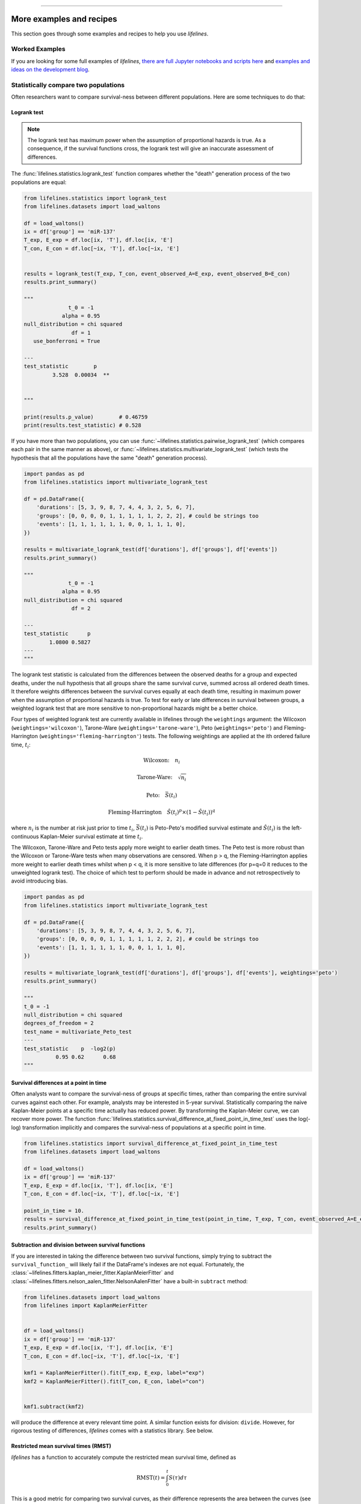 .. image:: https://i.imgur.com/EOowdSD.png

-------------------------------------

More examples and recipes
==================================

This section goes through some examples and recipes to help you use *lifelines*.



Worked Examples
####################

If you are looking for some full examples of *lifelines*, `there are full Jupyter notebooks and scripts here <https://github.com/CamDavidsonPilon/lifelines/tree/master/examples>`_ and `examples and ideas on the development blog <https://dataorigami.net/blogs/napkin-folding/tagged/lifelines>`_.


Statistically compare two populations
##############################################

Often researchers want to compare survival-ness between different populations. Here are some techniques to do that:



Logrank test
^^^^^^^^^^^^^^^^^^^^^^^^^^^^^^^^^^^^^^^^^^^^^^^

.. note:: The logrank test has maximum power when the assumption of proportional hazards is true. As a consequence, if the survival functions cross, the logrank test will give an inaccurate assessment of differences.


The :func:`lifelines.statistics.logrank_test` function compares whether the "death" generation process of the two populations are equal:

.. code-block:: python

    from lifelines.statistics import logrank_test
    from lifelines.datasets import load_waltons

    df = load_waltons()
    ix = df['group'] == 'miR-137'
    T_exp, E_exp = df.loc[ix, 'T'], df.loc[ix, 'E']
    T_con, E_con = df.loc[~ix, 'T'], df.loc[~ix, 'E']


    results = logrank_test(T_exp, T_con, event_observed_A=E_exp, event_observed_B=E_con)
    results.print_summary()

    """
                  t_0 = -1
                alpha = 0.95
    null_distribution = chi squared
                   df = 1
       use_bonferroni = True

    ---
    test_statistic        p
             3.528  0.00034  **


    """

    print(results.p_value)        # 0.46759
    print(results.test_statistic) # 0.528


If you have more than two populations, you can use :func:`~lifelines.statistics.pairwise_logrank_test` (which compares
each pair in the same manner as above), or :func:`~lifelines.statistics.multivariate_logrank_test` (which tests the
hypothesis that all the populations have the same "death" generation process).


.. code-block:: python

    import pandas as pd
    from lifelines.statistics import multivariate_logrank_test

    df = pd.DataFrame({
        'durations': [5, 3, 9, 8, 7, 4, 4, 3, 2, 5, 6, 7],
        'groups': [0, 0, 0, 0, 1, 1, 1, 1, 1, 2, 2, 2], # could be strings too
        'events': [1, 1, 1, 1, 1, 1, 0, 0, 1, 1, 1, 0],
    })

    results = multivariate_logrank_test(df['durations'], df['groups'], df['events'])
    results.print_summary()

    """
                  t_0 = -1
                alpha = 0.95
    null_distribution = chi squared
                   df = 2

    ---
    test_statistic      p
            1.0800 0.5827
    ---
    """

The logrank test statistic is calculated from the differences between the observed deaths for a group and expected
deaths, under the null hypothesis that all groups share the same survival curve, summed across all ordered death times.
It therefore weights differences between the survival curves equally at each death time, resulting in maximum power
when the assumption of proportional hazards is true. To test for early or late differences in survival between
groups, a weighted logrank test that are more sensitive to non-proportional hazards might be a better choice.

Four types of weighted logrank test are currently available in lifelines through the ``weightings`` argument:
the Wilcoxon (``weightings='wilcoxon'``), Tarone-Ware (``weightings='tarone-ware'``), Peto (``weightings='peto'``)
and Fleming-Harrington (``weightings='fleming-harrington'``) tests.
The following weightings are applied at the ith ordered failure time, :math:`t_{i}`:

    .. math:: \text{Wilcoxon:}\quad n_i
    .. math:: \text{Tarone-Ware:}\quad \sqrt{n_i}
    .. math:: \text{Peto:}\quad \bar{S}(t_i)
    .. math:: \text{Fleming-Harrington}\quad \hat{S}(t_i)^p \times (1 - \hat{S}(t_i))^q

where :math:`n_i` is the number at risk just prior to time :math:`t_{i}`, :math:`\bar{S}(t_i)` is
Peto-Peto's modified survival estimate and :math:`\hat{S}(t_i)` is the left-continuous
Kaplan-Meier survival estimate at time :math:`t_{i}`.

The Wilcoxon, Tarone-Ware and Peto tests apply more weight to earlier death times. The Peto test is more robust than
the Wilcoxon or Tarone-Ware tests when many observations are censored. When p > q, the Fleming-Harrington
applies more weight to earlier death times whilst when p < q, it is more sensitive to late differences (for p=q=0 it
reduces to the unweighted logrank test). The choice of which test to perform should be made in advance and not
retrospectively to avoid introducing bias.

.. code-block:: python

    import pandas as pd
    from lifelines.statistics import multivariate_logrank_test

    df = pd.DataFrame({
        'durations': [5, 3, 9, 8, 7, 4, 4, 3, 2, 5, 6, 7],
        'groups': [0, 0, 0, 0, 1, 1, 1, 1, 1, 2, 2, 2], # could be strings too
        'events': [1, 1, 1, 1, 1, 1, 0, 0, 1, 1, 1, 0],
    })

    results = multivariate_logrank_test(df['durations'], df['groups'], df['events'], weightings='peto')
    results.print_summary()

    """
    t_0 = -1
    null_distribution = chi squared
    degrees_of_freedom = 2
    test_name = multivariate_Peto_test
    ---
    test_statistic    p  -log2(p)
              0.95 0.62      0.68
    """

Survival differences at a point in time
^^^^^^^^^^^^^^^^^^^^^^^^^^^^^^^^^^^^^^^^^^^^^^^

Often analysts want to compare the survival-ness of groups at specific times, rather than comparing the entire survival curves against each other.  For example, analysts may be interested in 5-year survival. Statistically comparing the naive Kaplan-Meier points at a specific time
actually has reduced power. By transforming the Kaplan-Meier curve, we can recover more power. The function :func:`lifelines.statistics.survival_difference_at_fixed_point_in_time_test` uses
the log(-log) transformation implicitly and compares the survival-ness of populations at a specific point in time.



.. code-block:: python

    from lifelines.statistics import survival_difference_at_fixed_point_in_time_test
    from lifelines.datasets import load_waltons

    df = load_waltons()
    ix = df['group'] == 'miR-137'
    T_exp, E_exp = df.loc[ix, 'T'], df.loc[ix, 'E']
    T_con, E_con = df.loc[~ix, 'T'], df.loc[~ix, 'E']

    point_in_time = 10.
    results = survival_difference_at_fixed_point_in_time_test(point_in_time, T_exp, T_con, event_observed_A=E_exp, event_observed_B=E_con)
    results.print_summary()


Subtraction and division between survival functions
^^^^^^^^^^^^^^^^^^^^^^^^^^^^^^^^^^^^^^^^^^^^^^^^^^^^

If you are interested in taking the difference between two survival functions, simply trying to
subtract the ``survival_function_`` will likely fail if the DataFrame's indexes are not equal. Fortunately,
the :class:`~lifelines.fitters.kaplan_meier_fitter.KaplanMeierFitter` and :class:`~lifelines.fitters.nelson_aalen_fitter.NelsonAalenFitter` have a built-in ``subtract`` method:

.. code-block:: python

    from lifelines.datasets import load_waltons
    from lifelines import KaplanMeierFitter


    df = load_waltons()
    ix = df['group'] == 'miR-137'
    T_exp, E_exp = df.loc[ix, 'T'], df.loc[ix, 'E']
    T_con, E_con = df.loc[~ix, 'T'], df.loc[~ix, 'E']

    kmf1 = KaplanMeierFitter().fit(T_exp, E_exp, label="exp")
    kmf2 = KaplanMeierFitter().fit(T_con, E_con, label="con")


    kmf1.subtract(kmf2)

will produce the difference at every relevant time point. A similar function exists for division: ``divide``. However, for rigorous testing of differences, *lifelines* comes with a statistics library. See below.


Restricted mean survival times (RMST)
^^^^^^^^^^^^^^^^^^^^^^^^^^^^^^^^^^^^^^^^^
*lifelines* has a function to accurately compute the restricted mean survival time, defined as


    .. math::  \text{RMST}(t) = \int_0^t S(\tau) d\tau


This is a good metric for comparing two survival curves, as their difference represents the area between the curves (see figure below). The upper limit is often finite because the tail of the estimated survival curve has high variance and can strongly influence the integral.

.. code-block:: python

    from lifelines.utils import restricted_mean_survival_time
    from lifelines.datasets import load_waltons
    from lifelines import KaplanMeierFitter

    df = load_waltons()
    ix = df['group'] == 'miR-137'
    T, E = df['T'], df['E']

    time_limit = 50

    kmf_exp = KaplanMeierFitter().fit(T[ix], E[ix], label='exp')
    rmst_exp = restricted_mean_survival_time(kmf_exp, t=time_limit)

    kmf_con = KaplanMeierFitter().fit(T[~ix], E[~ix], label='control')
    rmst_con = restricted_mean_survival_time(kmf_con, t=time_limit)



Furthermore, there exist plotting functions to plot the RMST:

.. code-block:: python

    from matplotlib import pyplot as plt
    from lifelines.plotting import rmst_plot

    ax = plt.subplot(311)
    rmst_plot(kmf_exp, t=time_limit, ax=ax)


    ax = plt.subplot(312)
    rmst_plot(kmf_con, t=time_limit, ax=ax)


    ax = plt.subplot(313)
    rmst_plot(kmf_exp, model2=kmf_con, t=time_limit, ax=ax)



.. image:: images/rmst_example.png



Model selection using lifelines
#####################################################

If using *lifelines* for prediction work, it's ideal that you perform some type of cross-validation scheme. This cross-validation allows you to be confident that your out-of-sample predictions will work well in practice. It also allows you to choose between multiple models.

*lifelines* has a built-in k-fold cross-validation function. For example, consider the following example:

.. code-block:: python

    import numpy as np
    from lifelines import AalenAdditiveFitter, CoxPHFitter
    from lifelines.datasets import load_regression_dataset
    from lifelines.utils import k_fold_cross_validation

    df = load_regression_dataset()

    #create the three models we'd like to compare.
    aaf_1 = AalenAdditiveFitter(coef_penalizer=0.5)
    aaf_2 = AalenAdditiveFitter(coef_penalizer=10)
    cph = CoxPHFitter()

    print(np.mean(k_fold_cross_validation(cph, df, duration_col='T', event_col='E', scoring_method="concordance_index")))
    print(np.mean(k_fold_cross_validation(aaf_1, df, duration_col='T', event_col='E', scoring_method="concordance_index")))
    print(np.mean(k_fold_cross_validation(aaf_2, df, duration_col='T', event_col='E', scoring_method="concordance_index")))

From these results, Aalen's Additive model with a penalizer of 10 is best model of predicting future survival times.

*lifelines* also has wrappers to use scikit-learn's cross validation and grid search tools. See `how to use lifelines with scikit learn <https://lifelines.readthedocs.io/en/latest/Compatibility%20with%20scikit-learn.html>`_.

Selecting a parametric model using QQ plots
###############################################

QQ plots normally are constructed by sorting the values. However, this isn't appropriate when there is censored data. In *lifelines*, there are routines to still create QQ plots with censored data. These are available under :func:`lifelines.plotting.qq_plots`, and accepts fitted a parametric lifelines model.

.. code-block:: python

    from lifelines import *
    from lifelines.plotting import qq_plot

    # generate some fake log-normal data
    N = 1000
    T_actual = np.exp(np.random.randn(N))
    C = np.exp(np.random.randn(N))
    E = T_actual < C
    T = np.minimum(T_actual, C)

    fig, axes = plt.subplots(2, 2, figsize=(8, 6))
    axes = axes.reshape(4,)

    for i, model in enumerate([WeibullFitter(), LogNormalFitter(), LogLogisticFitter(), ExponentialFitter()]):
        model.fit(T, E)
        qq_plot(model, ax=axes[i])

.. image:: images/qq_plot.png


This graphical test can be used to invalidate models. For example, in the above figure, we can see that only the log-normal parametric model is appropriate (we expect deviance in the tails, but not too much). Another use case is choosing the correct parametric AFT model.

The :func:`~lifelines.plotting.qq_plots` also works with left censorship as well.

Selecting a parametric model using AIC
###############################################


For univariate models (later to be extended to regression models), a natural way to compare different models is the AIC:

.. math::  \text{AIC}(\text{model}) = -2 \text{ll} + 2k

where :math:`k` is the number of parameters (degrees-of-freedom) of the model and :math:`\text{ll}` is the maximum log-likelihood. The model with the lowest AIC is desirable, since it's a trade off between maximizing the log-likelihood with as few parameters as possible.

*lifelines* has a built in function to automate AIC comparisons between univariate parametric models:

.. code:: python

    from lifelines.utils import find_best_parametric_model
    from lifelines.datasets import load_lymph_node

    T = load_lymph_node()['rectime']
    E = load_lymph_node()['censrec']

    best_model, best_aic_ = find_best_parametric_model(T, E)

    print(best_model)
    # <lifelines.SplineFitter:"Spline_estimate", fitted with 686 total observations, 387 right-censored observations>

    best_model.plot_hazard()

.. image:: images/best_parametric_model.png
    :width: 500px
    :align: center

Plotting multiple figures on a plot
##############################################

When ``.plot`` is called, an ``axis`` object is returned which can be passed into future calls of ``.plot``:

.. code-block:: python

    kmf.fit(data1)
    ax = kmf.plot()

    kmf.fit(data2)
    ax = kmf.plot(ax=ax)


If you have a pandas DataFrame with columns "T", "E", and some categorical variable, then something like the following would work:

.. code-block:: python

    from matplotlib import pyplot as plt

    from lifelines.datasets import load_waltons
    from lifelines import KaplanMeierFitter
    df = load_waltons()

    ax = plt.subplot(111)
    kmf = KaplanMeierFitter()

    for name, grouped_df in df.groupby('group'):
        kmf.fit(grouped_df["T"], grouped_df["E"], label=name)
        kmf.plot(ax=ax)


Plotting interval censored data
##############################################

.. note:: New in *lifelines* v0.24.6

.. code-block:: python

    from lifelines.datasets import load_diabetes
    from lifelines.plotting import plot_interval_censored_lifetimes

    df_sample = load_diabetes().sample(frac=0.02)
    ax = plot_interval_censored_lifetimes(df_sample['left'], df_sample['right'])


.. image:: /images/interval_censored_viz.png
    :width: 500px
    :align: center


Plotting options and styles
##############################################

Let's load some data


.. code-block:: python

    from lifelines.datasets import load_waltons

    waltons = load_waltons()
    T = waltons['T']
    E = waltons['E']


Standard
^^^^^^^^^^^^^^^^^^^^^^^^^^^^^^^^^^^^^^^^^^^^^^^

.. code-block:: python


    kmf = KaplanMeierFitter()
    kmf.fit(T, E, label="kmf.plot()")
    kmf.plot()

.. image:: /images/normal_plot.png
    :width: 500px
    :align: center

Show censors and edit markers
^^^^^^^^^^^^^^^^^^^^^^^^^^^^^^^^^^^^^^^^^^^^^^^

.. code-block:: python

    kmf.fit(T, E, label="kmf.plot(show_censors=True, \ncensor_styles={'ms': 6, 'marker': 's'})")
    kmf.plot(show_censors=True, censor_styles={'ms': 6, 'marker': 's'})

.. image:: images/flat_plot.png
    :width: 500px
    :align: center


Hide confidence intervals
^^^^^^^^^^^^^^^^^^^^^^^^^^^^^^^^^^^^^^^^^^^^^^^

.. code-block:: python

    kmf.fit(T, E, label="kmf.plot(ci_show=False)")
    kmf.plot(ci_show=False)

.. image:: /images/ci_show_plot.png
    :width: 500px
    :align: center


Displaying at-risk counts below plots
^^^^^^^^^^^^^^^^^^^^^^^^^^^^^^^^^^^^^^^^^^^^^^^

.. code-block:: python

    kmf.fit(T, E, label="label name")
    kmf.plot(at_risk_counts=True)

.. image:: /images/single_at_risk_plots.png
    :width: 500px
    :align: center

Displaying multiple at-risk counts below plots
^^^^^^^^^^^^^^^^^^^^^^^^^^^^^^^^^^^^^^^^^^^^^^^

The function :func:`lifelines.plotting.add_at_risk_counts` allows you to add counts at the bottom of your figures. For example:

.. code-block:: python

    from lifelines import KaplanMeierFitter
    from lifelines.datasets import load_waltons

    waltons = load_waltons()
    ix = waltons['group'] == 'control'

    ax = plt.subplot(111)

    kmf_control = KaplanMeierFitter()
    ax = kmf_control.fit(waltons.loc[ix]['T'], waltons.loc[ix]['E'], label='control').plot(ax=ax)

    kmf_exp = KaplanMeierFitter()
    ax = kmf_exp.fit(waltons.loc[~ix]['T'], waltons.loc[~ix]['E'], label='exp').plot(ax=ax)


    from lifelines.plotting import add_at_risk_counts
    add_at_risk_counts(kmf_exp, kmf_control, ax=ax)

will display

.. image:: /images/add_at_risk.png
    :width: 500px
    :align: center

Transforming survival-table data into *lifelines* format
#########################################################

Some *lifelines* classes are designed for lists or arrays that represent one individual per row. If you instead have data in a *survival table* format, there exists a utility method to get it into *lifelines* format.

**Example:** Suppose you have a CSV file with data that looks like this:

=========================   ==================    ============
time                        observed deaths       censored
=========================   ==================    ============
0                               7                    0
1                               1                    1
2                               2                    0
3                               1                    2
4                               5                    2
...                             ...                 ...
=========================   ==================    ============


.. code-block:: python

    import pandas as pd
    from lifelines.utils import survival_events_from_table

    df = pd.read_csv('file.csv')
    df = df.set_index('time')

    T, E, W = survival_events_from_table(df, observed_deaths_col='observed deaths', censored_col='censored')
    # weights, W, is the number of occurrences of each observation - helps with data compression.

    kmf = KaplanMeierFitter().fit(T, E, weights=W)


Transforming observational data into survival-table format
##########################################################

Perhaps you are interested in viewing the survival table given some durations and censoring vectors.


.. code:: python

    from lifelines.utils import survival_table_from_events

    table = survival_table_from_events(T, E)
    print(table.head())

    """
              removed  observed  censored  entrance  at_risk
    event_at
    0               0         0         0        60       60
    2               2         1         1         0       60
    3               3         1         2         0       58
    4               5         3         2         0       55
    5              12         6         6         0       50
    """



Set the index/timeline of a estimate
##############################################

Suppose your dataset has lifetimes grouped near time 60, thus after fitting
:class:`lifelines.fitters.kaplan_meier_fitter.KaplanMeierFitter`, you survival function might look something like:

.. code-block:: python

    print(kmf.survival_function_)

    """
        KM-estimate
    0          1.00
    47         0.99
    49         0.97
    50         0.96
    51         0.95
    52         0.91
    53         0.86
    54         0.84
    55         0.79
    56         0.74
    57         0.71
    58         0.67
    59         0.58
    60         0.49
    61         0.41
    62         0.31
    63         0.24
    64         0.19
    65         0.14
    66         0.10
    68         0.07
    69         0.04
    70         0.02
    71         0.01
    74         0.00
    """


What you would like is to have a predictable and full index from 40 to 75. (Notice that
in the above index, the last two time points are not adjacent --  the cause is observing no lifetimes
existing for times 72 or 73). This is especially useful for comparing multiple survival functions at specific time points. To do this, all fitter methods accept a ``timeline`` argument:

.. code-block:: python

    kmf.fit(T, timeline=range(40,75))
    print(kmf.survival_function_)

    """
        KM-estimate
    40         1.00
    41         1.00
    42         1.00
    43         1.00
    44         1.00
    45         1.00
    46         1.00
    47         0.99
    48         0.99
    49         0.97
    50         0.96
    51         0.95
    52         0.91
    53         0.86
    54         0.84
    55         0.79
    56         0.74
    57         0.71
    58         0.67
    59         0.58
    60         0.49
    61         0.41
    62         0.31
    63         0.24
    64         0.19
    65         0.14
    66         0.10
    67         0.10
    68         0.07
    69         0.04
    70         0.02
    71         0.01
    72         0.01
    73         0.01
    74         0.00
    """


*lifelines* will intelligently forward-fill the estimates to unseen time points.


Example SQL query to get survival data from a table
#####################################################

Below is a way to get an example dataset from a relational database (this may vary depending on your database):

.. code-block:: mysql

    SELECT
      id,
      DATEDIFF('dd', started_at, COALESCE(ended_at, CURRENT_DATE)) AS "T",
      (ended_at IS NOT NULL) AS "E"
    FROM table

Explanation
^^^^^^^^^^^^^^^^^^^^^^^^^^^^^^^^^^^^^^^^^^^^^^^

Each row is an ``id``, a duration, and a boolean indicating whether the event occurred or not. Recall that we denote a
"True" if the event *did* occur, that is, ``ended_at`` is filled in (we observed the ``ended_at``). Ex:

==================   ============   ============
id                   T                      E
==================   ============   ============
10                   40                 True
11                   42                 False
12                   42                 False
13                   36                 True
14                   33                 True
==================   ============   ============


Example SQL queries and transformations to get time varying data
####################################################################

For Cox time-varying models, we discussed what the dataset should look like in :ref:`Dataset creation for time-varying regression`. Typically we have a base dataset, and then we fold in the covariate datasets. Below are some SQL queries and Python transformations from end-to-end.


Base dataset: ``base_df``
^^^^^^^^^^^^^^^^^^^^^^^^^^^^^^^^^^^^^^^^^^^^^^^

.. code-block:: mysql

    SELECT
      id,
      group,
      DATEDIFF('dd', dt.started_at, COALESCE(dt.ended_at, CURRENT_DATE)) AS "T",
      (ended_at IS NOT NULL) AS "E"
    FROM dimension_table dt


Time-varying variables: ``cv``
^^^^^^^^^^^^^^^^^^^^^^^^^^^^^^^^^^^^^^^^^^^^^^^

.. code-block:: mysql

    -- this could produce more than 1 row per subject
    SELECT
      id,
      DATEDIFF('dd', dt.started_at, ft.event_at) AS "time",
      ft.var1
    FROM fact_table ft
    JOIN dimension_table dt
       USING(id)


.. code-block:: python

    from lifelines.utils import to_long_format
    from lifelines.utils import add_covariate_to_timeline

    base_df = to_long_format(base_df, duration_col="T")
    df = add_covariate_to_timeline(base_df, cv, duration_col="time", id_col="id", event_col="E")


Event variables: ``event_df``
^^^^^^^^^^^^^^^^^^^^^^^^^^^^^^^^^^^^^^^^^^^^^^^

Another very common operation is to add event data to our time-varying dataset. For example, a dataset/SQL table that contains information about the dates of an event (and NULLS if the event didn't occur). An example SQL query may look like:

.. code-block:: mysql

    SELECT
      id,
      DATEDIFF('dd', dt.started_at, ft.event1_at) AS "E1",
      DATEDIFF('dd', dt.started_at, ft.event2_at) AS "E2",
      DATEDIFF('dd', dt.started_at, ft.event3_at) AS "E3"
      ...
    FROM dimension_table dt


In Pandas, this may look like:

.. code-block:: python

    """
        id    E1      E2     E3
    0   1     1.0     NaN    2.0
    1   2     NaN     5.0    NaN
    2   3     3.0     5.0    7.0
    ...
    """

Initially, this can't be added to our baseline time-varying dataset. Using :func:`lifelines.utils.covariates_from_event_matrix` we can convert a DataFrame like this into one that can be easily added.

.. code-block:: python

    from lifelines.utils import covariates_from_event_matrix

    cv = covariates_from_event_matrix(event_df, id_col='id')
    print(cv)

    """
           id  duration  E1  E2  E3
    0       1       1.0   1   0   0
    1       1       2.0   0   1   0
    2       2       5.0   0   1   0
    3       3       3.0   1   0   0
    4       3       5.0   0   1   0
    5       3       7.0   0   0   1
    """

    base_df = add_covariate_to_timeline(base_df, cv, duration_col="time", id_col="id", event_col="E")


Example cumulative sums over time-varying covariates
############################################################

Often we have either transactional covariate datasets or state covariate datasets. In a transactional dataset, it may make sense to sum up the covariates to represent administration of a treatment over time. For example, in the risky world of start-ups, we may want to sum up the funding amount received at a certain time. We also may be interested in the amount of the last round of funding. Below is an example to do just that:

Suppose we have an initial DataFrame of start-ups like:

.. code-block:: python

    seed_df = pd.DataFrame([
        {'id': 'FB', 'E': True, 'T': 12, 'funding': 0},
        {'id': 'SU', 'E': True, 'T': 10, 'funding': 0},
    ])


And a covariate DataFrame representing funding rounds like:


.. code-block:: python

    cv = pd.DataFrame([
        {'id': 'FB', 'funding': 30, 't': 5},
        {'id': 'FB', 'funding': 15, 't': 10},
        {'id': 'FB', 'funding': 50, 't': 15},
        {'id': 'SU', 'funding': 10, 't': 6},
        {'id': 'SU', 'funding': 9,  't':  10},
    ])


We can do the following to get both the cumulative funding received and the latest round of funding:

.. code-block:: python

    from lifelines.utils import to_long_format
    from lifelines.utils import add_covariate_to_timeline

    df = seed_df.pipe(to_long_format, 'T')\
                .pipe(add_covariate_to_timeline, cv, 'id', 't', 'E', cumulative_sum=True)\
                .pipe(add_covariate_to_timeline, cv, 'id', 't', 'E', cumulative_sum=False)


    """
       start  cumsum_funding  funding  stop  id      E
    0      0             0.0      0.0   5.0  FB  False
    1      5            30.0     30.0  10.0  FB  False
    2     10            45.0     15.0  12.0  FB   True
    3      0             0.0      0.0   6.0  SU  False
    4      6            10.0     10.0  10.0  SU  False
    5     10            19.0      9.0  10.0  SU   True
    """


Sample size determination under a CoxPH model
##############################################

Suppose you wish to measure the hazard ratio between two populations under the CoxPH model. That is, we want to evaluate the hypothesis
H0: relative hazard ratio = 1 vs H1: relative hazard ratio != 1, where the relative hazard ratio is :math:`\exp{\left(\beta\right)}` for the experiment group vs the control group. A priori, we are interested in the sample sizes of the two groups necessary to achieve a certain statistical power. To do this in lifelines, there is the :func:`lifelines.statistics.sample_size_necessary_under_cph` function. For example:

.. code-block:: python

    from lifelines.statistics import sample_size_necessary_under_cph

    desired_power = 0.8
    ratio_of_participants = 1.
    p_exp = 0.25
    p_con = 0.35
    postulated_hazard_ratio = 0.7
    n_exp, n_con = sample_size_necessary_under_cph(desired_power, ratio_of_participants, p_exp, p_con, postulated_hazard_ratio)
    # (421, 421)

This assumes you have estimates of the probability of event occurring for both the experiment and control group. This could be determined from previous experiments.

Power determination under a CoxPH model
##############################################

Suppose you wish to measure the hazard ratio between two populations under the CoxPH model. To determine the statistical power of a hazard ratio hypothesis test, under the CoxPH model, we can use :func:`lifelines.statistics.power_under_cph`. That is, suppose we want to know the probability that we reject the null hypothesis that the relative hazard ratio is 1, assuming the relative hazard ratio is truly different from 1. This function will give you that probability.


.. code-block:: python

    from lifelines.statistics import power_under_cph

    n_exp = 50
    n_con = 100
    p_exp = 0.25
    p_con = 0.35
    postulated_hazard_ratio = 0.5
    power = power_under_cph(n_exp, n_con, p_exp, p_con, postulated_hazard_ratio)
    # 0.4957

Problems with convergence in the Cox proportional hazard model
################################################################
Since the estimation of the coefficients in the Cox proportional hazard model is done using the Newton-Raphson algorithm, there are sometimes problems with convergence. Here are some common symptoms and resolutions:

1. First check: look for ``ConvergenceWarning`` in the output. Most often problems in convergence are the result of problems in the dataset. *lifelines* has checks it runs against the dataset before fitting and warnings are outputted to the user.

2. ``delta contains nan value(s).``: First try adding ``show_progress=True`` in the ``fit`` function. If the values in ``delta`` grow unbounded, it's possible the ``step_size`` is too large. Try setting it to a small value (0.1-0.5).

3. ``Convergence halted due to matrix inversion problems``: This means that there is high collinearity in your dataset. That is, a column is equal to the linear combination of 1 or more other columns. A common cause of this error is dummying categorical variables but not dropping a column, or some hierarchical structure in your dataset.  Try to find the relationship by:

   1. adding a penalizer to the model, ex: `CoxPHFitter(penalizer=0.1).fit(...)` until the model converges. In the `print_summary()`, the coefficients that have high collinearity will have large (absolute) magnitude in the `coefs` column.
   2. using the variance inflation factor (VIF) to find redundant variables.
   3. looking at the correlation matrix of your dataset, or

4. Some coefficients are many orders of magnitude larger than others, and the standard error of the coefficient is also large *or* there are ``nan``'s in the results. This can be seen using the ``print_summary`` method on a fitted :class:`~lifelines.fitters.coxph_fitter.CoxPHFitter` object.

   1. Look for a ``ConvergenceWarning`` about variances being too small. The dataset may contain a constant column, which provides no information for the regression (Cox model doesn't have a traditional "intercept" term like other regression models).

   2. The data is completely separable, which means that there exists a covariate the completely determines whether an event occurred or not. For example, for all "death" events in the dataset, there exists a covariate that is constant amongst all of them. Look for a ``ConvergenceWarning`` after the ``fit`` call. See https://stats.stackexchange.com/questions/11109/how-to-deal-with-perfect-separation-in-logistic-regression

   3. Related to above, the relationship between a covariate and the duration may be completely determined. For example, if the rank correlation between a covariate and the duration is very close to 1 or -1, then the log-likelihood can be increased arbitrarily using just that covariate. Look for a ``ConvergenceWarning`` after the ``fit`` call.

   4. Another problem may be a collinear relationship in your dataset. See point 3. above.

5. If adding a very small ``penalizer`` significantly changes the results (``CoxPHFitter(penalizer=0.0001)``), then this probably means that the step size in the iterative algorithm is too large. Try decreasing it (``.fit(..., step_size=0.50)`` or smaller), and returning the ``penalizer`` term to 0.

6. If using the ``strata`` argument, make sure your stratification group sizes are not too small. Try ``df.groupby(strata).size()``.

Adding weights to observations in a Cox model
##############################################

There are two common uses for weights in a model. The first is as a data size reduction technique (known as case weights). If the dataset has more than one subjects with identical attributes, including duration and event, then their likelihood contribution is the same as well. Thus, instead of computing the log-likelihood for each individual, we can compute it once and multiple it by the count of users with identical attributes. In practice, this involves first grouping subjects by covariates and counting. For example, using the Rossi dataset, we will use Pandas to group by the attributes (but other data processing tools, like Spark, could do this as well):

.. code-block:: python

    from lifelines.datasets import load_rossi

    rossi = load_rossi()

    rossi_weights = rossi.copy()
    rossi_weights['weights'] = 1.
    rossi_weights = rossi_weights.groupby(rossi.columns.tolist())['weights'].sum()\
                                 .reset_index()


The original dataset has 432 rows, while the grouped dataset has 387 rows plus an additional ``weights`` column. :class:`~lifelines.fitters.coxph_fitter.CoxPHFitter` has an additional parameter to specify which column is the weight column.

.. code-block:: python

    from lifelines import CoxPHFitter

    cph = CoxPHFitter()
    cph.fit(rossi_weights, 'week', 'arrest', weights_col='weights')


The fitting should be faster, and the results identical to the unweighted dataset. This option is also available in the :class:`~lifelines.fitters.cox_time_varying_fitter.CoxTimeVaryingFitter`.


The second use of weights is sampling weights. These are typically positive, non-integer weights that represent some artificial under/over sampling of observations (ex: inverse probability of treatment weights). It is recommended to set ``robust=True`` in the call to the ``fit`` as the usual standard error is incorrect for sampling weights. The ``robust`` flag will use the sandwich estimator for the standard error.

.. warning:: The implementation of the sandwich estimator does not handle ties correctly (under the Efron handling of ties), and will give slightly or significantly different results from other software depending on the frequency of ties.


Correlations between subjects in a Cox model
###################################################

There are cases when your dataset contains correlated subjects, which breaks the independent-and-identically-distributed assumption. What are some cases when this may happen?

1. If a subject appears more than once in the dataset (common when subjects can have the event more than once)
2. If using a matching technique, like propensity-score matching, there is a correlation between pairs.

In both cases, the reported standard errors from a unadjusted Cox model will be wrong. In order to adjust for these correlations, there is a ``cluster_col`` keyword in :meth:`~lifelines.fitters.coxph_fitter.CoxPHFitter.fit` that allows you to specify the column in the DataFrame that contains designations for correlated subjects. For example, if subjects in rows 1 & 2 are correlated, but no other subjects are correlated, then ``cluster_col`` column should have the same value for rows 1 & 2, and all others unique. Another example: for matched pairs, each subject in the pair should have the same value.

.. code-block:: python

    from lifelines.datasets import load_rossi
    from lifelines import CoxPHFitter

    rossi = load_rossi()

    # this may come from a database, or other libraries that specialize in matching
    mathed_pairs = [
        (156, 230),
        (275, 228),
        (61, 252),
        (364, 201),
        (54, 340),
        (130, 33),
        (183, 145),
        (268, 140),
        (332, 259),
        (314, 413),
        (330, 211),
        (372, 255),
        # ...
    ]

    rossi['id'] = None  # we will populate this column

    for i, pair in enumerate(matched_pairs):
        subjectA, subjectB = pair
        rossi.loc[subjectA, 'id'] = i
        rossi.loc[subjectB, 'id'] = i

    rossi = rossi.dropna(subset=['id'])

    cph = CoxPHFitter()
    cph.fit(rossi, 'week', 'arrest', cluster_col='id')

Specifying ``cluster_col`` will handle correlations, and invoke the robust sandwich estimator for standard errors (the same as setting ``robust=True``).



Serialize a *lifelines* model to disk
##########################################

When you want to save (and later load) a *lifelines* model to disk, you can use the `loads` and `dumps` API from most popular serialization library (dill, pickle, joblib):

.. code-block:: python

    from dill import loads, dumps
    from pickle import loads, dumps

    s_cph = dumps(cph)
    cph_new = loads(s_cph)
    cph.summary


    s_kmf = dumps(kmf)
    kmf_new = loads(s_kmf)
    kmf.survival_function_


Produce a LaTex or HTML table
##########################################

New in version 0.23.1, *lifelines* models now have the ability to output a LaTeX or HTML table from the ``print_summary`` option:


.. code-block:: python

    from lifelines.datasets import load_rossi
    from lifelines import CoxPHFitter

    rossi = load_rossi()

    cph = CoxPHFitter().fit(rossi, 'week', 'arrest')

    # print a LaTeX table:
    cph.print_summary(style="latex")

    # print a HTML summary and table:
    cph.print_summary(style="html")


In order to use the produced table summary in LaTeX, make sure you import the package ``booktabs`` in your preamble (``\usepackage{booktabs}``), since it is required to `display the table properly. <https://en.wikibooks.org/wiki/LaTeX/Tables#Using_booktabs>`_


Filter a ``print_summary`` table
##########################################

The information provided by ``print_summary`` can be a lot, and even too much for some screens. You can filter to specific columns use the ``columns`` kwarg (default is to display all columns):

.. code-block:: python

    from lifelines.datasets import load_rossi
    from lifelines import CoxPHFitter

    rossi = load_rossi()

    cph = CoxPHFitter().fit(rossi, 'week', 'arrest')

    cph.print_summary(columns=["coef", "se(coef)", "p"])
